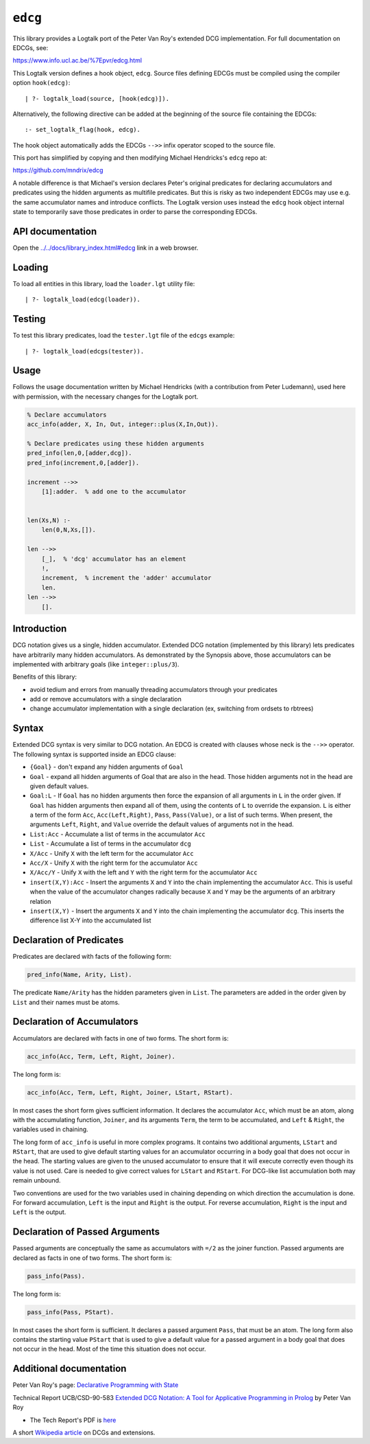 ``edcg``
========

This library provides a Logtalk port of the Peter Van Roy's extended DCG
implementation. For full documentation on EDCGs, see:

https://www.info.ucl.ac.be/%7Epvr/edcg.html

This Logtalk version defines a hook object, ``edcg``. Source files
defining EDCGs must be compiled using the compiler option
``hook(edcg)``:

::

   | ?- logtalk_load(source, [hook(edcg)]).

Alternatively, the following directive can be added at the beginning of
the source file containing the EDCGs:

::

   :- set_logtalk_flag(hook, edcg).

The hook object automatically adds the EDCGs ``-->>`` infix operator
scoped to the source file.

This port has simplified by copying and then modifying Michael
Hendricks's ``edcg`` repo at:

https://github.com/mndrix/edcg

A notable difference is that Michael's version declares Peter's original
predicates for declaring accumulators and predicates using the hidden
arguments as multifile predicates. But this is risky as two independent
EDCGs may use e.g. the same accumulator names and introduce conflicts.
The Logtalk version uses instead the ``edcg`` hook object internal state
to temporarily save those predicates in order to parse the corresponding
EDCGs.

API documentation
-----------------

Open the
`../../docs/library_index.html#edcg <../../docs/library_index.html#edcg>`__
link in a web browser.

Loading
-------

To load all entities in this library, load the ``loader.lgt`` utility
file:

::

   | ?- logtalk_load(edcg(loader)).

Testing
-------

To test this library predicates, load the ``tester.lgt`` file of the
``edcgs`` example:

::

   | ?- logtalk_load(edcgs(tester)).

Usage
-----

Follows the usage documentation written by Michael Hendricks (with a
contribution from Peter Ludemann), used here with permission, with the
necessary changes for the Logtalk port.

.. code:: logtalk


   % Declare accumulators
   acc_info(adder, X, In, Out, integer::plus(X,In,Out)).

   % Declare predicates using these hidden arguments
   pred_info(len,0,[adder,dcg]).
   pred_info(increment,0,[adder]).

   increment -->>
       [1]:adder.  % add one to the accumulator


   len(Xs,N) :-
       len(0,N,Xs,[]).

   len -->>
       [_],  % 'dcg' accumulator has an element
       !,
       increment,  % increment the 'adder' accumulator
       len.
   len -->>
       [].

Introduction
------------

DCG notation gives us a single, hidden accumulator. Extended DCG
notation (implemented by this library) lets predicates have arbitrarily
many hidden accumulators. As demonstrated by the Synopsis above, those
accumulators can be implemented with arbitrary goals (like
``integer::plus/3``).

Benefits of this library:

-  avoid tedium and errors from manually threading accumulators through
   your predicates
-  add or remove accumulators with a single declaration
-  change accumulator implementation with a single declaration (ex,
   switching from ordsets to rbtrees)

Syntax
------

Extended DCG syntax is very similar to DCG notation. An EDCG is created
with clauses whose neck is the ``-->>`` operator. The following syntax
is supported inside an EDCG clause:

-  ``{Goal}`` - don't expand any hidden arguments of ``Goal``
-  ``Goal`` - expand all hidden arguments of Goal that are also in the
   head. Those hidden arguments not in the head are given default
   values.
-  ``Goal:L`` - If ``Goal`` has no hidden arguments then force the
   expansion of all arguments in ``L`` in the order given. If ``Goal``
   has hidden arguments then expand all of them, using the contents of
   ``L`` to override the expansion. ``L`` is either a term of the form
   ``Acc``, ``Acc(Left,Right)``, ``Pass``, ``Pass(Value)``, or a list of
   such terms. When present, the arguments ``Left``, ``Right``, and
   ``Value`` override the default values of arguments not in the head.
-  ``List:Acc`` - Accumulate a list of terms in the accumulator ``Acc``
-  ``List`` - Accumulate a list of terms in the accumulator ``dcg``
-  ``X/Acc`` - Unify ``X`` with the left term for the accumulator
   ``Acc``
-  ``Acc/X`` - Unify ``X`` with the right term for the accumulator
   ``Acc``
-  ``X/Acc/Y`` - Unify ``X`` with the left and ``Y`` with the right term
   for the accumulator ``Acc``
-  ``insert(X,Y):Acc`` - Insert the arguments ``X`` and ``Y`` into the
   chain implementing the accumulator ``Acc``. This is useful when the
   value of the accumulator changes radically because ``X`` and ``Y``
   may be the arguments of an arbitrary relation
-  ``insert(X,Y)`` - Insert the arguments ``X`` and ``Y`` into the chain
   implementing the accumulator ``dcg``. This inserts the difference
   list X-Y into the accumulated list

Declaration of Predicates
-------------------------

Predicates are declared with facts of the following form:

.. code:: logtalk

   pred_info(Name, Arity, List).

The predicate ``Name/Arity`` has the hidden parameters given in
``List``. The parameters are added in the order given by ``List`` and
their names must be atoms.

Declaration of Accumulators
---------------------------

Accumulators are declared with facts in one of two forms. The short form
is:

.. code:: logtalk

   acc_info(Acc, Term, Left, Right, Joiner).

The long form is:

.. code:: logtalk

   acc_info(Acc, Term, Left, Right, Joiner, LStart, RStart).

In most cases the short form gives sufficient information. It declares
the accumulator ``Acc``, which must be an atom, along with the
accumulating function, ``Joiner``, and its arguments ``Term``, the term
to be accumulated, and ``Left`` & ``Right``, the variables used in
chaining.

The long form of ``acc_info`` is useful in more complex programs. It
contains two additional arguments, ``LStart`` and ``RStart``, that are
used to give default starting values for an accumulator occurring in a
body goal that does not occur in the head. The starting values are given
to the unused accumulator to ensure that it will execute correctly even
though its value is not used. Care is needed to give correct values for
``LStart`` and ``RStart``. For DCG-like list accumulation both may
remain unbound.

Two conventions are used for the two variables used in chaining
depending on which direction the accumulation is done. For forward
accumulation, ``Left`` is the input and ``Right`` is the output. For
reverse accumulation, ``Right`` is the input and ``Left`` is the output.

Declaration of Passed Arguments
-------------------------------

Passed arguments are conceptually the same as accumulators with ``=/2``
as the joiner function. Passed arguments are declared as facts in one of
two forms. The short form is:

.. code:: logtalk

   pass_info(Pass).

The long form is:

.. code:: logtalk

   pass_info(Pass, PStart).

In most cases the short form is sufficient. It declares a passed
argument ``Pass``, that must be an atom. The long form also contains the
starting value ``PStart`` that is used to give a default value for a
passed argument in a body goal that does not occur in the head. Most of
the time this situation does not occur.

Additional documentation
------------------------

Peter Van Roy's page: `Declarative Programming with
State <https://www.info.ucl.ac.be/~pvr/edcg.html>`__

Technical Report UCB/CSD-90-583 `Extended DCG Notation: A Tool for
Applicative Programming in
Prolog <https://www2.eecs.berkeley.edu/Pubs/TechRpts/1990/5471.html>`__
by Peter Van Roy

-  The Tech Report's PDF is
   `here <https://www2.eecs.berkeley.edu/Pubs/TechRpts/1990/CSD-90-583.pdf>`__

A short `Wikipedia
article <https://en.wikipedia.org/wiki/Definite_clause_grammar#Extensions>`__
on DCGs and extensions.
